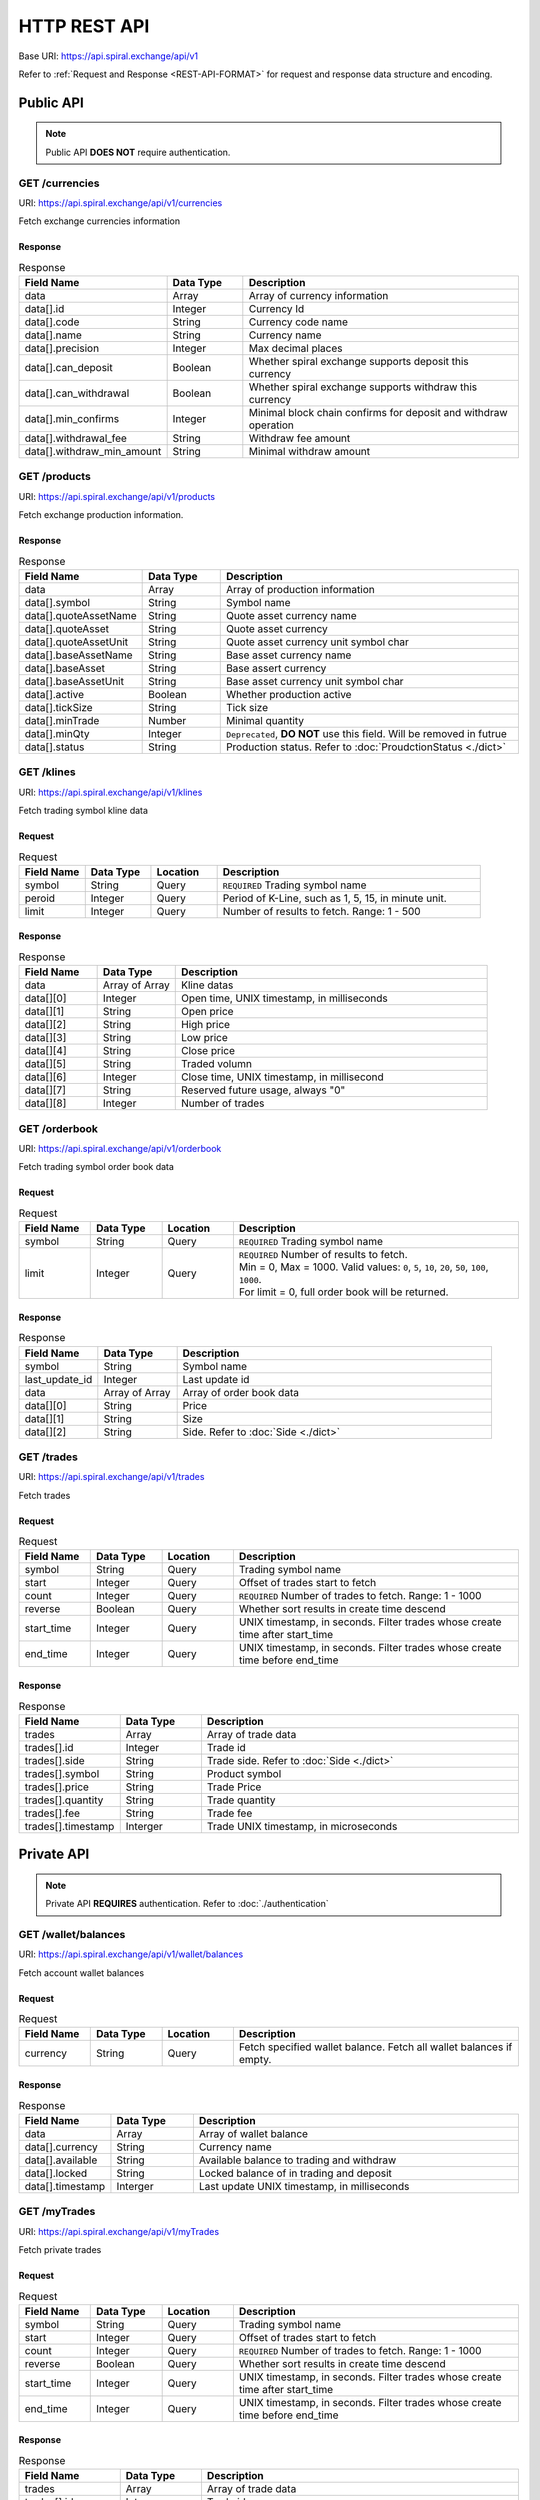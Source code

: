 HTTP REST API
=============

Base URI: https://api.spiral.exchange/api/v1

Refer to :ref:`Request and Response <REST-API-FORMAT>` for request and response data structure and encoding.

Public API
----------

.. Note::
    
    Public API **DOES NOT** require authentication.

GET /currencies
^^^^^^^^^^^^^^^

URI: https://api.spiral.exchange/api/v1/currencies

Fetch exchange currencies information

Response
""""""""

.. csv-table:: Response
    :header: "Field Name", "Data Type", "Description"
    :widths: 20, 20, 80

    "data", "Array", "Array of currency information"
    "data[].id", "Integer", "Currency Id"
    "data[].code", "String", "Currency code name"
    "data[].name", "String", "Currency name"
    "data[].precision", "Integer", "Max decimal places"
    "data[].can_deposit", "Boolean", "Whether spiral exchange supports deposit this currency"
    "data[].can_withdrawal", "Boolean", "Whether spiral exchange supports withdraw this currency"
    "data[].min_confirms", "Integer", "Minimal block chain confirms for deposit and withdraw operation"
    "data[].withdrawal_fee", "String", "Withdraw fee amount"
    "data[].withdraw_min_amount", "String", "Minimal withdraw amount"

.. code-block:: json
   :caption: Response

    {
        "data": [{
                "id": 10,
                "code": "USDT",
                "name": "USD",
                "precision": 2,
                "can_deposit": true,
                "can_withdrawal": true,
                "min_confirms": 6,
                "withdrawal_fee": "3",
                "withdraw_min_amount": "200"
            }, {
                "id": 20,
                "code": "BTC",
                "name": "BTC",
                "precision": 6,
                "can_deposit": true,
                "can_withdrawal": true,
                "min_confirms": 6,
                "withdrawal_fee": "0.001",
                "withdraw_min_amount": "0.01"
            }
        ]
    }


GET /products
^^^^^^^^^^^^^

URI: https://api.spiral.exchange/api/v1/products

Fetch exchange production information.


Response
""""""""

.. csv-table:: Response
    :header: "Field Name", "Data Type", "Description"
    :widths: 20, 20, 80

    "data", "Array", "Array of production information"
    "data[].symbol", "String", "Symbol name"
    "data[].quoteAssetName", "String", "Quote asset currency name"
    "data[].quoteAsset", "String", "Quote asset currency"
    "data[].quoteAssetUnit", "String", "Quote asset currency unit symbol char"
    "data[].baseAssetName", "String", "Base asset currency name"
    "data[].baseAsset", "String", "Base assert currency"
    "data[].baseAssetUnit", "String", "Base asset currency unit symbol char"
    "data[].active", "Boolean", "Whether production active"
    "data[].tickSize", "String", "Tick size"
    "data[].minTrade", "Number", "Minimal quantity"
    "data[].minQty", "Integer", "``Deprecated``, **DO NOT** use this field. Will be removed in futrue"
    "data[].status", "String", "Production status. Refer to :doc:`ProudctionStatus <./dict>`"

.. code-block:: json
   :caption: Response

    {
        "data": [{
                "symbol": "BTCUSDT",
                "quoteAssetName": "TetherUS",
                "baseAssetUnit": "฿",
                "baseAssetName": "Bitcoin",
                "baseAsset": "BTC",
                "tickSize": "0.01",
                "quoteAsset": "USDT",
                "quoteAssetUnit": "",
                "active": true,
                "minTrade": 0.000001,
                "status": "TRADING"
            }, {
                "symbol": "ETHBTC",
                "quoteAssetName": "Bitcoin",
                "baseAssetUnit": "Ξ",
                "baseAssetName": "Ethereum",
                "baseAsset": "ETH",
                "tickSize": "0.000001",
                "quoteAsset": "BTC",
                "quoteAssetUnit": "฿",
                "active": true,
                "minTrade": 0.001,
                "status": "TRADING"
            }
        ]
    }

GET /klines
^^^^^^^^^^^

URI: https://api.spiral.exchange/api/v1/klines

Fetch trading symbol kline data

Request
"""""""

.. csv-table:: Request
    :header: "Field Name", "Data Type", "Location", "Description"
    :widths: 20, 20, 20, 80

    "symbol", "String", "Query", "``REQUIRED`` Trading symbol name"
    "peroid", "Integer", "Query", "Period of K-Line, such as 1, 5, 15, in minute unit."
    "limit", "Integer", "Query", "Number of results to fetch. Range: 1 - 500"

Response
""""""""

.. csv-table:: Response
    :header: "Field Name", "Data Type", "Description"
    :widths: 20, 20, 80
    :escape: \

    "data", "Array of Array", "Kline datas"
    "data[][0]", "Integer", "Open time, UNIX timestamp, in milliseconds"
    "data[][1]", "String", "Open price"
    "data[][2]", "String", "High price"
    "data[][3]", "String", "Low price"
    "data[][4]", "String", "Close price"
    "data[][5]", "String", "Traded volumn"
    "data[][6]", "Integer", "Close time, UNIX timestamp, in millisecond"
    "data[][7]", "String", "Reserved future usage, always \"0\""
    "data[][8]", "Integer", "Number of trades"


.. code-block:: json
   :caption: Response

    {
        "data": [
            [1537381980000, "5345.17", "5345.17", "5345.17", "5345.17", "0", 1537382039000, "0", 0], 
            [1537382040000, "5345.17", "5345.17", "5345.17", "5345.17", "0", 1537382099000, "0", 0]
        ]
    }

GET /orderbook
^^^^^^^^^^^^^^

URI: https://api.spiral.exchange/api/v1/orderbook

Fetch trading symbol order book data

Request
"""""""

.. csv-table:: Request
    :header: "Field Name", "Data Type", "Location", "Description"
    :widths: 20, 20, 20, 80

    "symbol", "String", "Query", "``REQUIRED`` Trading symbol name"
    "limit", "Integer", "Query", "| ``REQUIRED`` Number of results to fetch. 
    | Min = 0, Max = 1000.  Valid values: ``0``, ``5``, ``10``, ``20``, ``50``, ``100``, ``1000``.
    | For limit = 0, full order book will be returned."

Response
""""""""

.. csv-table:: Response
    :header: "Field Name", "Data Type", "Description"
    :widths: 20, 20, 80

    "symbol", "String", "Symbol name"
    "last_update_id", "Integer", "Last update id"
    "data", "Array of Array", "Array of order book data"
    "data[][0]", "String", "Price"
    "data[][1]", "String", "Size"
    "data[][2]", "String", "Side. Refer to :doc:`Side <./dict>`"


.. code-block:: json
   :caption: Response

    {
        "symbol": "BTCUSDT",
        "last_update_id": 30105591,
        "data": [["6083.99", "0.034492", "bid"], ["6084.07", "0.007068", "bid"]]
    }

GET /trades
^^^^^^^^^^^

URI: https://api.spiral.exchange/api/v1/trades

Fetch trades

Request
"""""""

.. csv-table:: Request
    :header: "Field Name", "Data Type", "Location", "Description"
    :widths: 20, 20, 20, 80

    "symbol", "String", "Query", "Trading symbol name"
    "start", "Integer", "Query", "Offset of trades start to fetch"
    "count", "Integer", "Query", "``REQUIRED`` Number of trades to fetch. Range: 1 - 1000"
    "reverse", "Boolean", "Query", "Whether sort results in create time descend"
    "start_time", "Integer", "Query", "UNIX timestamp, in seconds. Filter trades whose create time after start_time"
    "end_time", "Integer", "Query", "UNIX timestamp, in seconds. Filter trades whose create time before end_time"

Response
""""""""

.. csv-table:: Response
    :header: "Field Name", "Data Type", "Description"
    :widths: 20, 20, 80

    "trades", "Array", "Array of trade data"
    "trades[].id", "Integer", "Trade id"
    "trades[].side", "String", "Trade side. Refer to :doc:`Side <./dict>`"
    "trades[].symbol", "String", "Product symbol"
    "trades[].price", "String", "Trade Price"
    "trades[].quantity", "String", "Trade quantity"
    "trades[].fee", "String", "Trade fee"
    "trades[].timestamp", "Interger", "Trade UNIX timestamp, in microseconds"

.. code-block:: json
   :caption: Response

    {
        "trades": [{
                "id": 143509701,
                "side": "ask",
                "symbol": "BTCUSDT",
                "price": "4810.65",
                "quantity": "0.028000",
                "fee": "0",
                "timestamp": 1537413338447303
            }, {
                "id": 143509601,
                "side": "ask",
                "symbol": "BTCUSDT",
                "price": "4810.65",
                "quantity": "0.028000",
                "fee": "0",
                "timestamp": 1537413326823342
            }
        ]
    }


Private API
-----------

.. Note::

    Private API **REQUIRES** authentication. Refer to :doc:`./authentication`


GET /wallet/balances
^^^^^^^^^^^^^^^^^^^^

URI: https://api.spiral.exchange/api/v1/wallet/balances

Fetch account wallet balances

Request
"""""""

.. csv-table:: Request
    :header: "Field Name", "Data Type", "Location", "Description"
    :widths: 20, 20, 20, 80

    "currency", "String", "Query", "Fetch specified wallet balance. Fetch all wallet balances if empty."

Response
""""""""

.. csv-table:: Response
    :header: "Field Name", "Data Type", "Description"
    :widths: 20, 20, 80

    "data", "Array", "Array of wallet balance"
    "data[].currency", "String", "Currency name"
    "data[].available", "String", "Available balance to trading and withdraw"
    "data[].locked", "String", "Locked balance of in trading and deposit"
    "data[].timestamp", "Interger", "Last update UNIX timestamp, in milliseconds"


.. code-block:: json
   :caption: Response

    {
        "data": [{
                "currency": "USDT",
                "available": "22742.94179847856",
                "locked": "76573.14",
                "timestamp": 1537148044221
            }, {
                "currency": "BTC",
                "available": "998.1",
                "locked": "2",
                "timestamp": 1537174046295
            }
        ]
    }

GET /myTrades
^^^^^^^^^^^^^

URI: https://api.spiral.exchange/api/v1/myTrades

Fetch private trades

Request
"""""""

.. csv-table:: Request
    :header: "Field Name", "Data Type", "Location", "Description"
    :widths: 20, 20, 20, 80

    "symbol", "String", "Query", "Trading symbol name"
    "start", "Integer", "Query", "Offset of trades start to fetch"
    "count", "Integer", "Query", "``REQUIRED`` Number of trades to fetch. Range: 1 - 1000"
    "reverse", "Boolean", "Query", "Whether sort results in create time descend"
    "start_time", "Integer", "Query", "UNIX timestamp, in seconds. Filter trades whose create time after start_time"
    "end_time", "Integer", "Query", "UNIX timestamp, in seconds. Filter trades whose create time before end_time"

Response
""""""""

.. csv-table:: Response
    :header: "Field Name", "Data Type", "Description"
    :widths: 20, 20, 80

    "trades", "Array", "Array of trade data"
    "trades[].id", "Integer", "Trade id"
    "trades[].side", "String", "Trade side. Refer to :doc:`Side <./dict>`"
    "trades[].symbol", "String", "Product symbol"
    "trades[].price", "String", "Trade Price"
    "trades[].quantity", "String", "Trade quantity"
    "trades[].fee", "String", "Trade fee"
    "trades[].timestamp", "Interger", "Trade UNIX timestamp, in microseconds"

.. code-block:: json
   :caption: Response

    {
        "trades": [{
                "id": 143509701,
                "side": "ask",
                "symbol": "BTCUSDT",
                "price": "4810.65",
                "quantity": "0.028000",
                "fee": "0",
                "timestamp": 1537413338447303
            }, {
                "id": 143509601,
                "side": "ask",
                "symbol": "BTCUSDT",
                "price": "4810.65",
                "quantity": "0.028000",
                "fee": "0",
                "timestamp": 1537413326823342
            }
        ]
    }

GET /order
^^^^^^^^^^

URI: https://api.spiral.exchange/api/v1/order

Fetch private orders

Rquest
""""""

.. csv-table:: Request
    :header: "Field Name", "Data Type", "Location", "Description"
    :widths: 20, 20, 20, 80

    "symbol", "String", "Query", "Trading symbol name"
    "side", "String", "Query", "Side. Refer to :doc:`Side <./dict>`"
    "filter", "String", "Query", "| JSON string. Generic table filter. Supported filters:
    | ``open``: Boolean, query open or close orders"
    "count", "Integer", "Query", "``REQUIRED`` Number of orders to fetch. Range: 1 - 1000"
    "reverse", "Boolean", "Query", "Whether sort results in create time descend"
    "start_time", "Integer", "Query", "UNIX timestamp, in microseconds. Filter trades whose create time after start_time"
    "end_time", "Integer", "Query", "UNIX timestamp, in microseconds. Filter trades whose create time before end_time"

Response
""""""""

.. csv-table:: Response
    :header: "Field Name", "Data Type", "Description"
    :widths: 20, 20, 80

    "orders", "Array", "Array of order data"
    "orders[].id", "Integer", "Trade id"
    "orders[].clt_ord_id", "String", "Client order id"
    "orders[].symbol", "String", "Symbol name"
    "orders[].side", "String", "Side. Refer to :doc:`Side <./dict>`"
    "orders[].price", "String", "Order price"
    "orders[].filled_price", "String", "Order filled price"
    "orders[].quantity", "String", "Order quantity"
    "orders[].filled_quantity", "String", "order filled quantity"
    "orders[].type", "String", "Order type. Refer to :doc:`OrderType <./dict>`"
    "orders[].status", "String", "Order status. Refer to :doc:`OrderStatus <./dict>`"
    "orders[].create_time", "Integer", "Create time, UNIX timestamp, in microseconds"
    "orders[].update_time", "Integer", "Last update time, UNIX timestamp, in microseconds"

.. code-block:: json
   :caption: Response

    {
        "orders": [{
                "id": 74019,
                "clt_ord_id": "l7ng1sarzxs5qc5y",
                "symbol": "BTCUSDT",
                "side": "ask",
                "price": "6.39",
                "filled_price": "0.00",
                "quantity": "0.000001",
                "filled_quantity": "0.000000",
                "type": "limit",
                "status": "cancelled",
                "create_time": 1537173156887047,
                "update_time": 1537174045391197
            }
        ]
    }

POST /order
^^^^^^^^^^^

URI: https://api.spiral.exchange/api/v1/order

Place order

Request
"""""""

.. csv-table:: Request
    :header: "Field Name", "Data Type", "Location", "Description"
    :widths: 20, 20, 20, 80

    "clt_ord_id", "String", "Body", "Client Order ID. This id will come back on the order and any related executions."
    "type", "String", "Body", "``REQUIRED`` Refer to :doc:`OrderType <./dict>`"
    "price", "String", "Body", "``REQUIRED`` Order price"
    "quantity", "String", "Body", "``REQUIRED`` Order quantity"
    "side", "String", "Body", "``REQUIRED`` Refer to :doc:`Side <./dict>`"

.. code-block:: json
   :caption: Request

    {
        "symbol": "BTCUSDT",
        "side": "bid",
        "type": "limit",
        "quantity": "0.01",
        "price": "2800"
    }

Response
""""""""

.. csv-table:: Response
    :header: "Field Name", "Data Type", "Description"
    :widths: 20, 20, 80

    "order", "Object", "Order object"
    "order.id", "Integer", "Order id"
    "order.clt_ord_id", "String", "Order client id"
    "order.user_id", "Integer", "Order user id"
    "order.symbol", "String", "Symbol name"
    "order.side", "String", "Refer to :doc:`Side <./dict>`"
    "order.price", "String", "Order price"
    "order.quantity", "String", "Order quantity"
    "order.type", "String", "Refer to :doc:`OrderType <./dict>`"
    "order.status", "String", "Refer to :doc:`OrderStatus <./dict>`"
    "order.create_time", "Integer", "Order create time, UNIX timestamp, in microseconds"
    "order.update_time", "Integer", "Order update time, UNIX timestamp, in microseconds"

.. code-block:: json
   :caption: Response

    {
        "order": {
            "id": 131513,
            "clt_ord_id": "9tiw3c4lbi1vatwt",
            "user_id": 432,
            "symbol": "BTCUSDT",
            "side": "bid",
            "price": "2800",
            "quantity": "0.000001",
            "type": "limit",
            "status": "submitted",
            "create_time": 1537428206100173,
            "update_time": 1537428206100173
        }
    }


DELETE /order
^^^^^^^^^^^^^

URI: https://api.spiral.exchange/api/v1/order

Cancel specified order

Request
"""""""

.. csv-table:: Request
    :header: "Field Name", "Data Type", "Location", "Description"
    :widths: 20, 20, 20, 80

    "order_id", "String", "Query", "``REQUIRED`` Order id to cancel"

Response
""""""""

Empty object

.. code-block:: json
   :caption: Response

    {}

DELETE /order/all
^^^^^^^^^^^^^^^^^

URI: https://api.spiral.exchange/api/v1/order/all

Cancel all orders

Request
"""""""

.. csv-table:: Request
    :header: "Field Name", "Data Type", "Location", "Description"
    :widths: 20, 20, 20, 80

    "symbol", "String", "Query", "Cancel orders of specified symbol"
    "filter", "String", "Query", "| JSON string. Generic table filter. Supported filters:
    | ``side``: String, ``buy`` or ``sell``"

Response
""""""""

Empty object

.. code-block:: json
   :caption: Response

    {}
